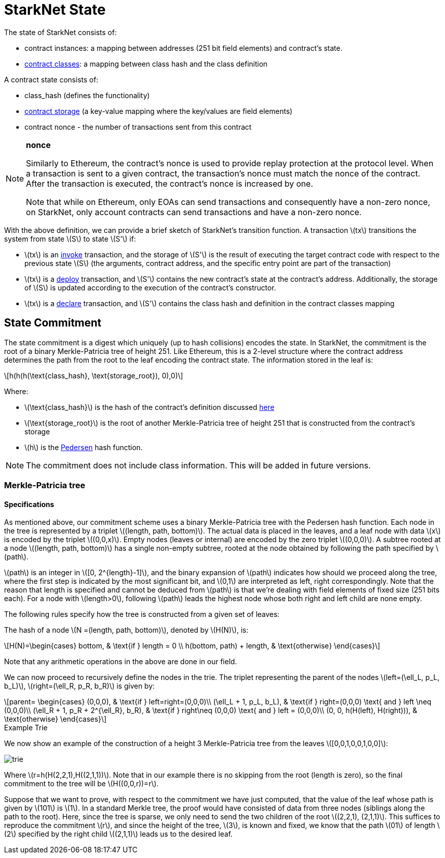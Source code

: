 [id="starknet_state"]
= StarkNet State

:stem: latexmath

The state of StarkNet consists of:

* contract instances: a mapping between addresses (251 bit field elements) and contract's state.
* xref:architecture_and_concepts:Contracts/contract-classes.adoc[contract classes]: a mapping between class hash and the class definition

A contract state consists of:

* class_hash (defines the functionality)
* xref:../Contracts/contract-storage.adoc[contract storage] (a key-value mapping where the key/values are field elements)
* contract nonce - the number of transactions sent from this contract

// TODO Ariel 04/09: replace this note with a reference to account abstraction / nonce section

[NOTE]
====
*nonce*

Similarly to Ethereum, the contract's nonce is used to provide replay protection at the protocol level. When a transaction is sent to a given contract, the transaction's nonce must match the nonce of the contract. After the transaction is executed, the contract's nonce is increased by one.

Note that while on Ethereum, only EOAs can send transactions and consequently have a non-zero nonce, on StarkNet, only account contracts can send transactions and have a non-zero nonce.
====

With the above definition, we can provide a brief sketch of StarkNet's transition function. A transaction stem:[$tx$] transitions the system from state stem:[$S$] to state stem:[$S'$] if:

* stem:[$tx$] is an xref:../Blocks/transactions.adoc#invoke-transaction[invoke] transaction, and the storage of stem:[$S'$] is the result of executing the target contract code with respect to the previous state stem:[$S$] (the arguments, contract address, and the specific entry point are part of the transaction)
* stem:[$tx$] is a xref:../Blocks/transactions.adoc#deploy-transaction[deploy] transaction, and stem:[$S'$] contains the new contract's state at the contract's address. Additionally, the storage of stem:[$S$] is updated according to the execution of the contract's constructor.
* stem:[$tx$] is a xref:../Blocks/transactions.adoc#declare-transaction[declare] transaction, and stem:[$S'$] contains the class hash and definition in the contract classes mapping

[id="state_commitment"]
== State Commitment

The state commitment is a digest which uniquely (up to hash collisions) encodes the state. In StarkNet, the commitment is the root of a binary Merkle-Patricia tree of height 251. Like Ethereum, this is a 2-level structure where the contract address determines the path from the root to the leaf encoding the contract state. The information stored in the leaf is:

[stem]
++++
h(h(h(\text{class_hash}, \text{storage_root}), 0),0)
++++

Where:

* stem:[$\text{class_hash}$] is the hash of the contract's definition discussed xref:../Contracts/contract-hash.adoc[here]
* stem:[$\text{storage_root}$] is the root of another Merkle-Patricia tree of height 251 that is constructed from the contract's storage
* stem:[$h$] is the xref:../Hashing/hash-functions.adoc#pedersen-hash[Pedersen] hash function.

[NOTE]
====
The commitment does not include class information. This will be added in future versions.
====

[discrete#merkle_patricia_tree]
=== Merkle-Patricia tree

[discrete#specifications]
==== Specifications

As mentioned above, our commitment scheme uses a binary Merkle-Patricia tree with the Pedersen hash function. Each node in the tree is represented by a triplet stem:[$(length, path, bottom)$]. The actual data is placed in the leaves, and a leaf node with data stem:[$x$] is encoded by the triplet stem:[$(0,0,x)$]. Empty nodes (leaves or internal) are encoded by the zero triplet stem:[$(0,0,0)$]. A subtree rooted at a node stem:[$(length, path, bottom)$] has a single non-empty subtree, rooted at the node obtained by following the path specified by stem:[$path$].

stem:[$path$] is an integer in stem:[$[0, 2^{length}-1\]$], and the binary expansion of stem:[$path$] indicates how should we proceed along the tree, where the first step is indicated by the most significant bit, and stem:[$0,1$] are interpreted as left, right correspondingly. Note that the reason that length is specified and cannot be deduced from stem:[$path$] is that we're dealing with field elements of fixed size (251 bits each). For a node with stem:[$length>0$], following stem:[$path$] leads the highest node whose both right and left child are none empty.

The following rules specify how the tree is constructed from a given set of leaves:

The hash of a node stem:[$N =(length, path, bottom)$], denoted by stem:[$H(N)$], is:

[stem]
++++
H(N)=\begin{cases}
bottom, & \text{if } length = 0 \\
h(bottom, path) + length, & \text{otherwise}
\end{cases}
++++

Note that any arithmetic operations in the above are done in our field.

We can now proceed to recursively define the nodes in the trie. The triplet representing the parent of the nodes
stem:[$left=(\ell_L, p_L, b_L)$], stem:[$right=(\ell_R, p_R, b_R)$] is given by:

[stem]
++++
parent=
\begin{cases}
(0,0,0), & \text{if } left=right=(0,0,0)\\
(\ell_L + 1, p_L, b_L), & \text{if } right=(0,0,0) \text{ and } left \neq (0,0,0)\\
(\ell_R + 1, p_R + 2^{\ell_R}, b_R), & \text{if } right\neq (0,0,0) \text{ and } left = (0,0,0)\\
(0, 0, h(H(left), H(right))), & \text{otherwise}
\end{cases}
++++

[id="example_trie"]
.Example Trie

We now show an example of the construction of a height 3 Merkle-Patricia tree from the leaves stem:[$[0,0,1,0,0,1,0,0\]$]:

image::trie.png[trie]

Where stem:[$r=h(H(2,2,1),H((2,1,1))$]. Note that in our example there is no skipping from the root (length is zero), so the final commitment to the tree will be stem:[$H((0,0,r))=r$].

Suppose that we want to prove, with respect to the commitment we have just computed, that the value of the leaf whose path is given by stem:[$101$] is stem:[$1$]. In a standard Merkle tree, the proof would have consisted of data from three nodes (siblings along the path to the root). Here, since the tree is sparse, we only need to send the two children of the root stem:[$(2,2,1), (2,1,1)$]. This suffices to reproduce the commitment stem:[$r$], and since the height of the tree, stem:[$3$], is known and fixed, we know that the path stem:[$01$] of length stem:[$2$] specified by the right child stem:[$(2,1,1)$] leads us to the desired leaf.
